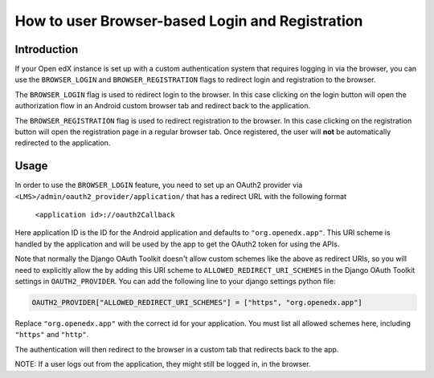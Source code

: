 How to user Browser-based Login and Registration
================================================

Introduction
------------

If your Open edX instance is set up with a custom authentication system that requires logging in
via the browser, you can use the ``BROWSER_LOGIN`` and ``BROWSER_REGISTRATION`` flags to redirect
login and registration to the browser.

The ``BROWSER_LOGIN`` flag is used to redirect login to the browser. In this case clicking on the
login button will open the authorization flow in an Android custom browser tab and redirect back to
the application.

The ``BROWSER_REGISTRATION`` flag is used to redirect registration to the browser. In this case
clicking on the registration button will open the registration page in a regular browser tab. Once
registered, the user will **not** be automatically redirected to the application.

Usage
-----

In order to use the ``BROWSER_LOGIN`` feature, you need to set up an OAuth2 provider via
``<LMS>/admin/oauth2_provider/application/`` that has a redirect URL with the following format

    ``<application id>://oauth2Callback``

Here application ID is the ID for the Android application and defaults to ``"org.openedx.app"``. This
URI scheme is handled by the application and will be used by the app to get the OAuth2 token for
using the APIs.

Note that normally the Django OAuth Toolkit doesn't allow custom schemes like the above as redirect
URIs, so you will need to explicitly allow the by adding this URI scheme to
``ALLOWED_REDIRECT_URI_SCHEMES`` in the Django OAuth Toolkit settings in ``OAUTH2_PROVIDER``. You
can add the following line to your django settings python file:

.. code-block:: python

    OAUTH2_PROVIDER["ALLOWED_REDIRECT_URI_SCHEMES"] = ["https", "org.openedx.app"]

Replace ``"org.openedx.app"`` with the correct id for your application. You must list all allowed
schemes here, including ``"https"`` and ``"http"``.

The authentication will then redirect to the browser in a custom tab that redirects back to the app.

NOTE: If a user logs out from the application, they might still be logged in, in the browser.